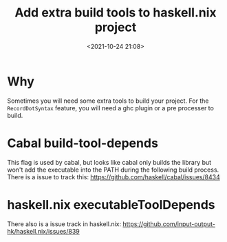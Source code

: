 #+title: Add extra build tools to haskell.nix project
#+date: <2021-10-24 21:08>
#+description: How to add extra build tools to a haskell.nix project
#+filetags: ::haskell.nix::buildtools::plugin::
* Why
Sometimes you will need some extra tools to build your project. For the ~RecordDotSyntax~ feature, you will need a
ghc plugin or a pre processer to build.

* Cabal build-tool-depends
This flag is used by cabal, but looks like cabal only builds the library but won't add the executable into the PATH
during the following build process. There is a issue to track this: [[https://github.com/haskell/cabal/issues/8434]]

* haskell.nix executableToolDepends
There also is a issue track in haskell.nix: [[https://github.com/input-output-hk/haskell.nix/issues/839]]
